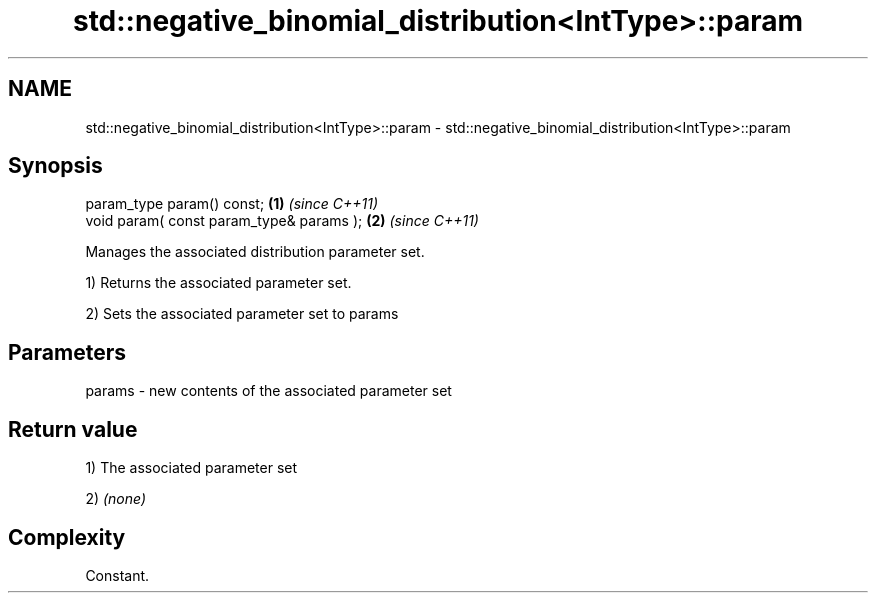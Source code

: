 .TH std::negative_binomial_distribution<IntType>::param 3 "2019.08.27" "http://cppreference.com" "C++ Standard Libary"
.SH NAME
std::negative_binomial_distribution<IntType>::param \- std::negative_binomial_distribution<IntType>::param

.SH Synopsis
   param_type param() const;               \fB(1)\fP \fI(since C++11)\fP
   void param( const param_type& params ); \fB(2)\fP \fI(since C++11)\fP

   Manages the associated distribution parameter set.

   1) Returns the associated parameter set.

   2) Sets the associated parameter set to params

.SH Parameters

   params - new contents of the associated parameter set

.SH Return value

   1) The associated parameter set

   2) \fI(none)\fP

.SH Complexity

   Constant.
